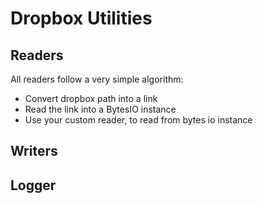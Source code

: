 * Dropbox Utilities


** Readers
All readers follow a very simple algorithm: 
- Convert dropbox path into a link
- Read the link into a BytesIO instance
- Use your custom reader, to read from bytes io instance


** Writers


** Logger

